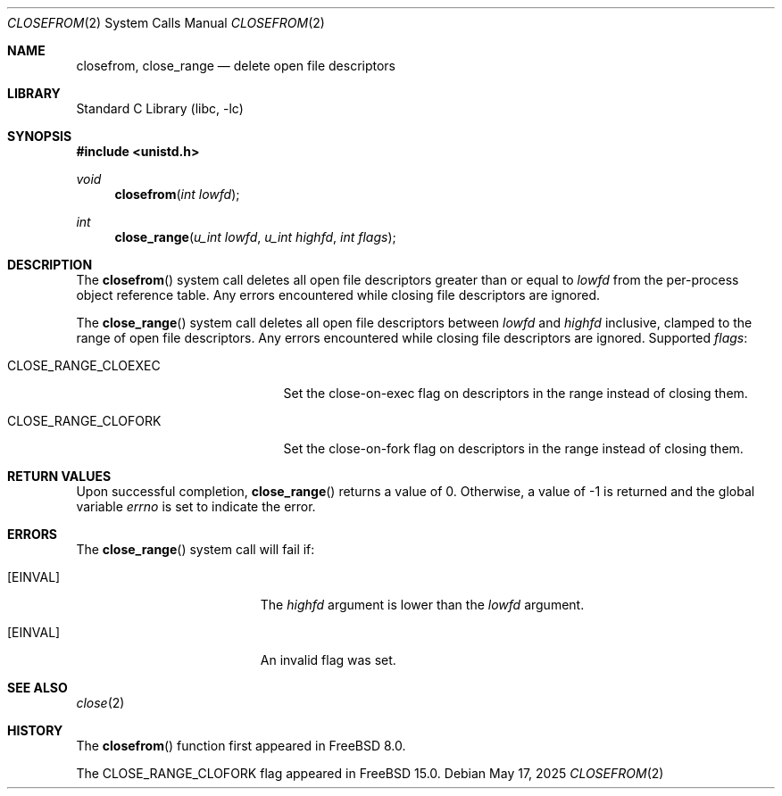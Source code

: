 .\" Copyright (c) 2009 Hudson River Trading LLC
.\" Written by: John H. Baldwin <jhb@FreeBSD.org>
.\" All rights reserved.
.\"
.\" Redistribution and use in source and binary forms, with or without
.\" modification, are permitted provided that the following conditions
.\" are met:
.\" 1. Redistributions of source code must retain the above copyright
.\"    notice, this list of conditions and the following disclaimer.
.\" 2. Redistributions in binary form must reproduce the above copyright
.\"    notice, this list of conditions and the following disclaimer in the
.\"    documentation and/or other materials provided with the distribution.
.\"
.\" THIS SOFTWARE IS PROVIDED BY THE AUTHOR AND CONTRIBUTORS ``AS IS'' AND
.\" ANY EXPRESS OR IMPLIED WARRANTIES, INCLUDING, BUT NOT LIMITED TO, THE
.\" IMPLIED WARRANTIES OF MERCHANTABILITY AND FITNESS FOR A PARTICULAR PURPOSE
.\" ARE DISCLAIMED.  IN NO EVENT SHALL THE AUTHOR OR CONTRIBUTORS BE LIABLE
.\" FOR ANY DIRECT, INDIRECT, INCIDENTAL, SPECIAL, EXEMPLARY, OR CONSEQUENTIAL
.\" DAMAGES (INCLUDING, BUT NOT LIMITED TO, PROCUREMENT OF SUBSTITUTE GOODS
.\" OR SERVICES; LOSS OF USE, DATA, OR PROFITS; OR BUSINESS INTERRUPTION)
.\" HOWEVER CAUSED AND ON ANY THEORY OF LIABILITY, WHETHER IN CONTRACT, STRICT
.\" LIABILITY, OR TORT (INCLUDING NEGLIGENCE OR OTHERWISE) ARISING IN ANY WAY
.\" OUT OF THE USE OF THIS SOFTWARE, EVEN IF ADVISED OF THE POSSIBILITY OF
.\" SUCH DAMAGE.
.\"
.Dd May 17, 2025
.Dt CLOSEFROM 2
.Os
.Sh NAME
.Nm closefrom ,
.Nm close_range
.Nd delete open file descriptors
.Sh LIBRARY
.Lb libc
.Sh SYNOPSIS
.In unistd.h
.Ft void
.Fn closefrom "int lowfd"
.Ft int
.Fn close_range "u_int lowfd" "u_int highfd" "int flags"
.Sh DESCRIPTION
The
.Fn closefrom
system call deletes all open file descriptors greater than or equal to
.Fa lowfd
from the per-process object reference table.
Any errors encountered while closing file descriptors are ignored.
.Pp
The
.Fn close_range
system call deletes all open file descriptors between
.Fa lowfd
and
.Fa highfd
inclusive, clamped to the range of open file descriptors.
Any errors encountered while closing file descriptors are ignored.
Supported
.Fa flags :
.Bl -tag -width ".Dv CLOSE_RANGE_CLOEXEC"
.It Dv CLOSE_RANGE_CLOEXEC
Set the close-on-exec flag on descriptors in the range instead of closing them.
.It Dv CLOSE_RANGE_CLOFORK
Set the close-on-fork flag on descriptors in the range instead of closing them.
.El
.Sh RETURN VALUES
Upon successful completion,
.Fn close_range
returns a value
of 0.
Otherwise, a value of -1 is returned and the global variable
.Va errno
is set to indicate the error.
.Sh ERRORS
The
.Fn close_range
system call
will fail if:
.Bl -tag -width Er
.It Bq Er EINVAL
The
.Fa highfd
argument is lower than the
.Fa lowfd
argument.
.It Bq Er EINVAL
An invalid flag was set.
.El
.Sh SEE ALSO
.Xr close 2
.Sh HISTORY
The
.Fn closefrom
function first appeared in
.Fx 8.0 .
.Pp
The
.Dv CLOSE_RANGE_CLOFORK
flag appeared in
.Fx 15.0 .
